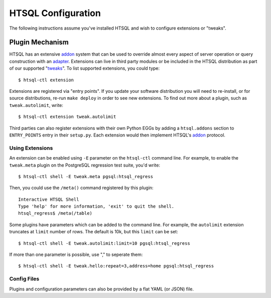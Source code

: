***********************
  HTSQL Configuration
***********************

.. highlight:: console

The following instructions assume you've installed HTSQL and wish to
configure extensions or "tweaks".

.. _addon: http://htsql.org/doc/api/htsql.html#htsql-addon
.. _adapter: http://htsql.org/doc/api/htsql.html#htsql-adapter
.. _tweaks: https://bitbucket.org/prometheus/htsql/src/tip/src/htsql_tweak/

Plugin Mechanism
================

HTSQL has an extensive addon_ system that can be used to override almost
every aspect of server operation or query construction with an adapter_.  
Extensions can live in third party modules or be included in the HTSQL
distribution as part of our supported "tweaks_".  To list supported
extensions, you could type::

  $ htsql-ctl extension

Extensions are registered via "entry points".  If you update your
software distribution you will need to re-install, or for source
distributions, re-run ``make deploy`` in order to see new extensions.
To find out more about a plugin, such as ``tweak.autolimit``, write::

  $ htsql-ctl extension tweak.autolimit

Third parties can also register extensions with their own Python EGGs
by adding a ``htsql.addons`` section to ``ENTRY_POINTS`` entry in 
their ``setup.py``.  Each extension would then implement HTSQL's 
addon_ protocol. 


Using Extensions
----------------

An extension can be enabled using ``-E`` parameter on the ``htsql-ctl``
command line.  For example, to enable the ``tweak.meta`` plugin on the
PostgreSQL regression test suite, you'd write::

  $ htsql-ctl shell -E tweak.meta pgsql:htsql_regress

Then, you could use the ``/meta()`` command registered by this plugin::

  Interactive HTSQL Shell
  Type 'help' for more information, 'exit' to quit the shell.
  htsql_regress$ /meta(/table)

Some plugins have parameters which can be added to the command line.
For example, the ``autolimit`` extension truncates at ``limit`` number
of rows.  The default is 10k, but this ``limit`` can be set::

  $ htsql-ctl shell -E tweak.autolimit:limit=10 pgsql:htsql_regress

If more than one parameter is possible, use "," to seperate them::

  $ htsql-ctl shell -E tweak.hello:repeat=3,address=home pgsql:htsql_regress 

Config Files
------------

Plugins and configuration parameters can also be provided by 
a flat YAML (or JSON) file.  

.. vim: set spell spelllang=en textwidth=72:
